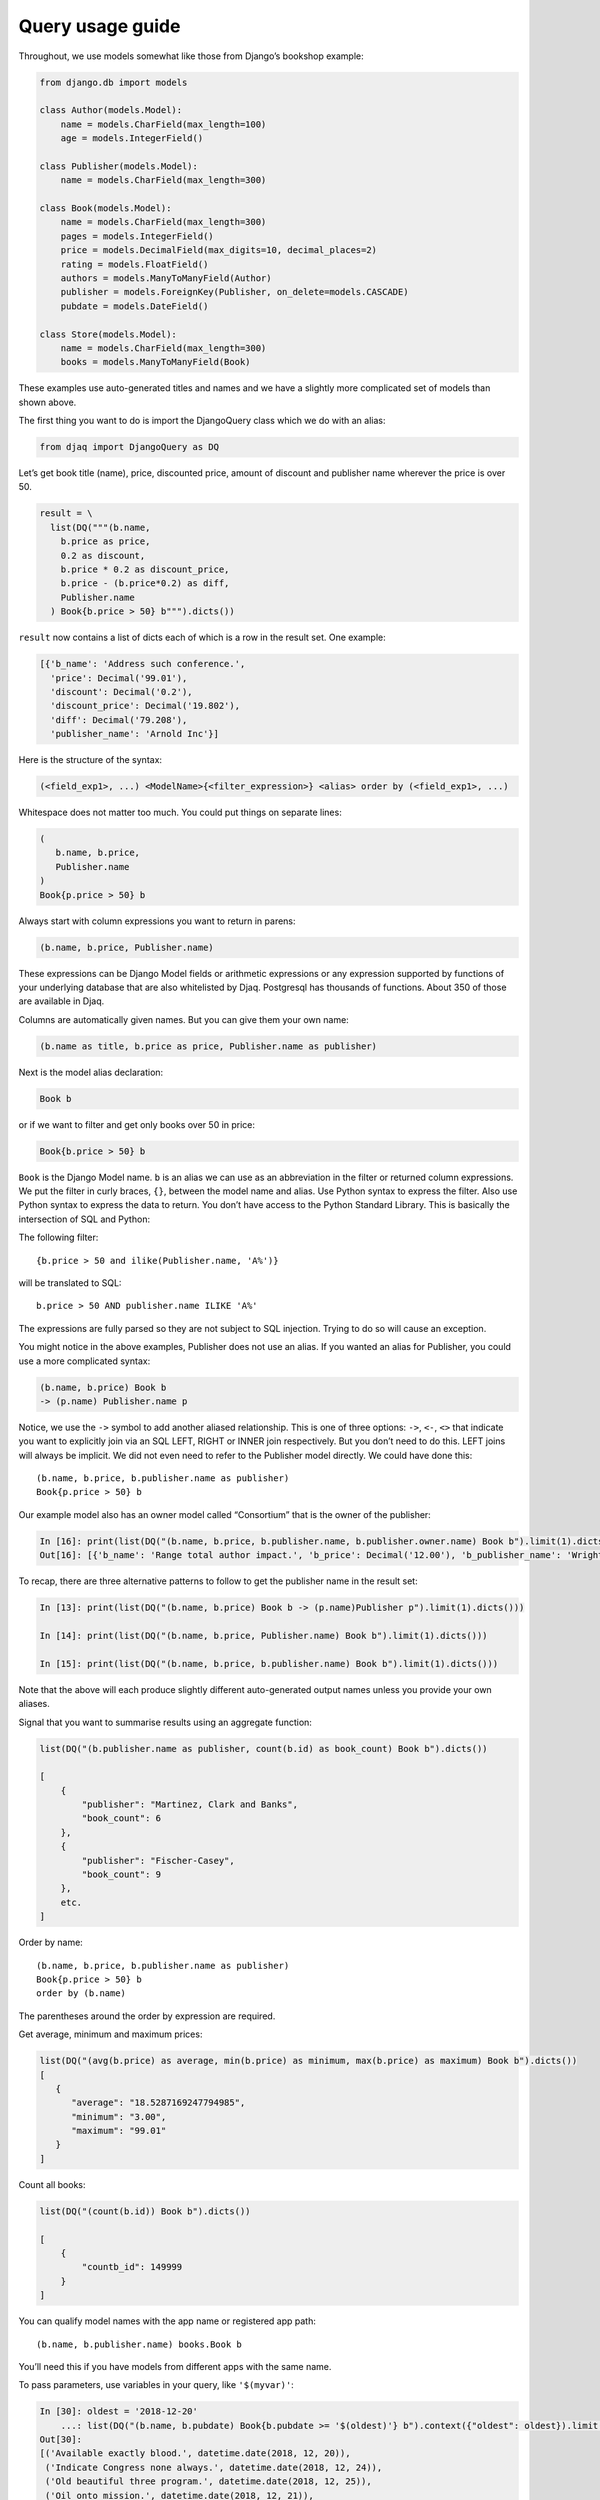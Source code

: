 Query usage guide
-----------------

Throughout, we use models somewhat like those from Django’s bookshop
example:

.. code:: python

   from django.db import models

   class Author(models.Model):
       name = models.CharField(max_length=100)
       age = models.IntegerField()

   class Publisher(models.Model):
       name = models.CharField(max_length=300)

   class Book(models.Model):
       name = models.CharField(max_length=300)
       pages = models.IntegerField()
       price = models.DecimalField(max_digits=10, decimal_places=2)
       rating = models.FloatField()
       authors = models.ManyToManyField(Author)
       publisher = models.ForeignKey(Publisher, on_delete=models.CASCADE)
       pubdate = models.DateField()

   class Store(models.Model):
       name = models.CharField(max_length=300)
       books = models.ManyToManyField(Book)

These examples use auto-generated titles and names and we have a
slightly more complicated set of models than shown above.

The first thing you want to do is import the DjangoQuery class which we do with an alias:

.. code:: python

   from djaq import DjangoQuery as DQ

Let’s get book title (name), price, discounted price, amount of discount
and publisher name wherever the price is over 50.



.. code:: python

   result = \
     list(DQ("""(b.name,
       b.price as price,
       0.2 as discount,
       b.price * 0.2 as discount_price,
       b.price - (b.price*0.2) as diff,
       Publisher.name
     ) Book{b.price > 50} b""").dicts())

``result`` now contains a list of dicts each of which is a row in the
result set. One example:

.. code:: python

   [{'b_name': 'Address such conference.',
     'price': Decimal('99.01'),
     'discount': Decimal('0.2'),
     'discount_price': Decimal('19.802'),
     'diff': Decimal('79.208'),
     'publisher_name': 'Arnold Inc'}]

Here is the structure of the syntax:

.. code:: shell

   (<field_exp1>, ...) <ModelName>{<filter_expression>} <alias> order by (<field_exp1>, ...)

Whitespace does not matter too much. You could put things on separate
lines:

.. code:: shell

   (
      b.name, b.price,
      Publisher.name
   )
   Book{p.price > 50} b

Always start with column expressions you want to return in parens:

.. code:: shell

   (b.name, b.price, Publisher.name)

These expressions can be Django Model fields or arithmetic expressions
or any expression supported by functions of your underlying database
that are also whitelisted by Djaq. Postgresql has thousands of
functions. About 350 of those are available in Djaq.

Columns are automatically given names. But you can give them your own
name:

.. code:: shell

   (b.name as title, b.price as price, Publisher.name as publisher)

Next is the model alias declaration:

.. code:: shell

   Book b

or if we want to filter and get only books over 50 in price:

.. code:: shell

   Book{b.price > 50} b

``Book`` is the Django Model name. ``b`` is an alias we can use as an
abbreviation in the filter or returned column expressions. We put the
filter in curly braces, ``{}``, between the model name and alias. Use
Python syntax to express the filter. Also use Python syntax to express
the data to return. You don’t have access to the Python Standard
Library. This is basically the intersection of SQL and Python:

The following filter:

::

   {b.price > 50 and ilike(Publisher.name, 'A%')}

will be translated to SQL:

::

   b.price > 50 AND publisher.name ILIKE 'A%'

The expressions are fully parsed so they are not subject to SQL
injection. Trying to do so will cause an exception.

You might notice in the above examples, Publisher does not use an alias.
If you wanted an alias for Publisher, you could use a more complicated
syntax:

.. code:: shell

   (b.name, b.price) Book b
   -> (p.name) Publisher.name p

Notice, we use the ``->`` symbol to add another aliased relationship.
This is one of three options: ``->``, ``<-``, ``<>`` that indicate you
want to explicitly join via an SQL LEFT, RIGHT or INNER join
respectively. But you don’t need to do this. LEFT joins will always be
implicit. We did not even need to refer to the Publisher model directly.
We could have done this:

::

   (b.name, b.price, b.publisher.name as publisher)
   Book{p.price > 50} b

Our example model also has an owner model called “Consortium” that is
the owner of the publisher:

.. code:: python

   In [16]: print(list(DQ("(b.name, b.price, b.publisher.name, b.publisher.owner.name) Book b").limit(1).dicts()))
   Out[16]: [{'b_name': 'Range total author impact.', 'b_price': Decimal('12.00'), 'b_publisher_name': 'Wright, Taylor and Fitzpatrick', 'b_publisher_owner_name': 'Publishers Group'}]

To recap, there are three alternative patterns to follow to get the
publisher name in the result set:

.. code:: python

   In [13]: print(list(DQ("(b.name, b.price) Book b -> (p.name)Publisher p").limit(1).dicts()))

   In [14]: print(list(DQ("(b.name, b.price, Publisher.name) Book b").limit(1).dicts()))

   In [15]: print(list(DQ("(b.name, b.price, b.publisher.name) Book b").limit(1).dicts()))

Note that the above will each produce slightly different auto-generated
output names unless you provide your own aliases.

Signal that you want to summarise results using an aggregate function:

.. code:: python

   list(DQ("(b.publisher.name as publisher, count(b.id) as book_count) Book b").dicts())

   [
       {
           "publisher": "Martinez, Clark and Banks",
           "book_count": 6
       },
       {
           "publisher": "Fischer-Casey",
           "book_count": 9
       },
       etc.
   ]

Order by name:

::

   (b.name, b.price, b.publisher.name as publisher)
   Book{p.price > 50} b
   order by (b.name)

The parentheses around the order by expression are required.

Get average, minimum and maximum prices:

.. code:: python

   list(DQ("(avg(b.price) as average, min(b.price) as minimum, max(b.price) as maximum) Book b").dicts())
   [
      {
         "average": "18.5287169247794985",
         "minimum": "3.00",
         "maximum": "99.01"
      }
   ]

Count all books:

.. code:: python

   list(DQ("(count(b.id)) Book b").dicts())

   [
       {
           "countb_id": 149999
       }
   ]

You can qualify model names with the app name or registered app path:

::

   (b.name, b.publisher.name) books.Book b

You’ll need this if you have models from different apps with the same
name.

To pass parameters, use variables in your query, like ``'$(myvar)'``:

.. code:: python 

   In [30]: oldest = '2018-12-20'
       ...: list(DQ("(b.name, b.pubdate) Book{b.pubdate >= '$(oldest)'} b").context({"oldest": oldest}).limit(5).tuples())
   Out[30]:
   [('Available exactly blood.', datetime.date(2018, 12, 20)),
    ('Indicate Congress none always.', datetime.date(2018, 12, 24)),
    ('Old beautiful three program.', datetime.date(2018, 12, 25)),
    ('Oil onto mission.', datetime.date(2018, 12, 21)),
    ('Key same effect me.', datetime.date(2018, 12, 23))]

Notice that the variable holder, ``$()``, *must* be in single quotes.
